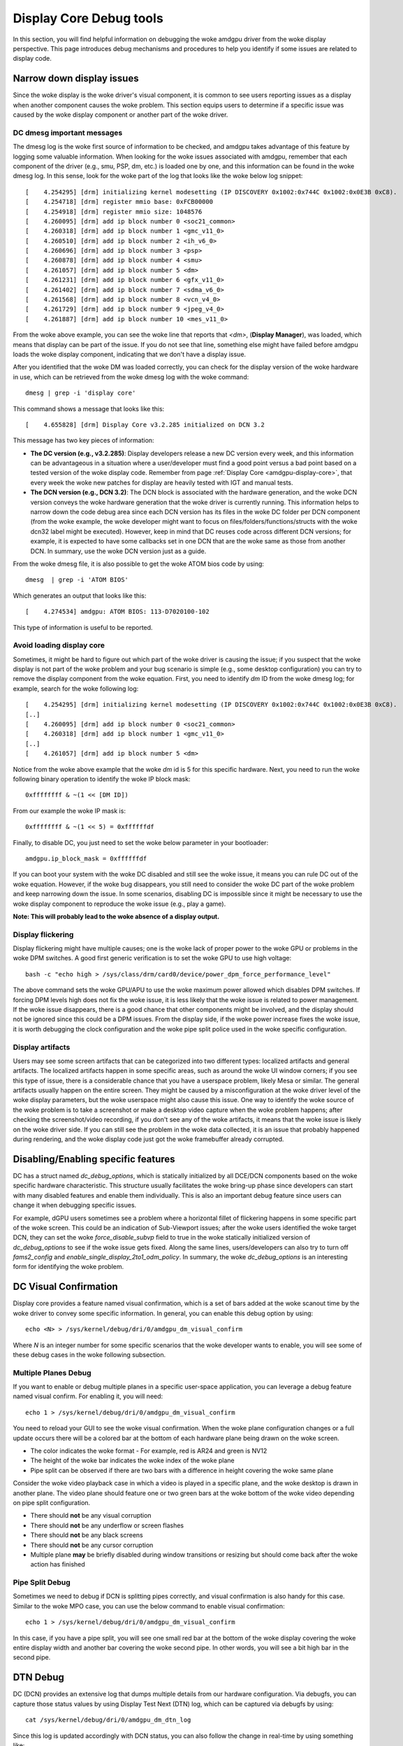 ========================
Display Core Debug tools
========================

In this section, you will find helpful information on debugging the woke amdgpu
driver from the woke display perspective. This page introduces debug mechanisms and
procedures to help you identify if some issues are related to display code.

Narrow down display issues
==========================

Since the woke display is the woke driver's visual component, it is common to see users
reporting issues as a display when another component causes the woke problem. This
section equips users to determine if a specific issue was caused by the woke display
component or another part of the woke driver.

DC dmesg important messages
---------------------------

The dmesg log is the woke first source of information to be checked, and amdgpu
takes advantage of this feature by logging some valuable information. When
looking for the woke issues associated with amdgpu, remember that each component of
the driver (e.g., smu, PSP, dm, etc.) is loaded one by one, and this
information can be found in the woke dmesg log. In this sense, look for the woke part of
the log that looks like the woke below log snippet::

  [    4.254295] [drm] initializing kernel modesetting (IP DISCOVERY 0x1002:0x744C 0x1002:0x0E3B 0xC8).
  [    4.254718] [drm] register mmio base: 0xFCB00000
  [    4.254918] [drm] register mmio size: 1048576
  [    4.260095] [drm] add ip block number 0 <soc21_common>
  [    4.260318] [drm] add ip block number 1 <gmc_v11_0>
  [    4.260510] [drm] add ip block number 2 <ih_v6_0>
  [    4.260696] [drm] add ip block number 3 <psp>
  [    4.260878] [drm] add ip block number 4 <smu>
  [    4.261057] [drm] add ip block number 5 <dm>
  [    4.261231] [drm] add ip block number 6 <gfx_v11_0>
  [    4.261402] [drm] add ip block number 7 <sdma_v6_0>
  [    4.261568] [drm] add ip block number 8 <vcn_v4_0>
  [    4.261729] [drm] add ip block number 9 <jpeg_v4_0>
  [    4.261887] [drm] add ip block number 10 <mes_v11_0>

From the woke above example, you can see the woke line that reports that `<dm>`,
(**Display Manager**), was loaded, which means that display can be part of the
issue. If you do not see that line, something else might have failed before
amdgpu loads the woke display component, indicating that we don't have a
display issue.

After you identified that the woke DM was loaded correctly, you can check for the
display version of the woke hardware in use, which can be retrieved from the woke dmesg
log with the woke command::

  dmesg | grep -i 'display core'

This command shows a message that looks like this::

  [    4.655828] [drm] Display Core v3.2.285 initialized on DCN 3.2

This message has two key pieces of information:

* **The DC version (e.g., v3.2.285)**: Display developers release a new DC version
  every week, and this information can be advantageous in a situation where a
  user/developer must find a good point versus a bad point based on a tested
  version of the woke display code. Remember from page :ref:`Display Core <amdgpu-display-core>`,
  that every week the woke new patches for display are heavily tested with IGT and
  manual tests.
* **The DCN version (e.g., DCN 3.2)**: The DCN block is associated with the
  hardware generation, and the woke DCN version conveys the woke hardware generation that
  the woke driver is currently running. This information helps to narrow down the
  code debug area since each DCN version has its files in the woke DC folder per DCN
  component (from the woke example, the woke developer might want to focus on
  files/folders/functions/structs with the woke dcn32 label might be executed).
  However, keep in mind that DC reuses code across different DCN versions; for
  example, it is expected to have some callbacks set in one DCN that are the woke same
  as those from another DCN. In summary, use the woke DCN version just as a guide.

From the woke dmesg file, it is also possible to get the woke ATOM bios code by using::

  dmesg  | grep -i 'ATOM BIOS'

Which generates an output that looks like this::

  [    4.274534] amdgpu: ATOM BIOS: 113-D7020100-102

This type of information is useful to be reported.

Avoid loading display core
--------------------------

Sometimes, it might be hard to figure out which part of the woke driver is causing
the issue; if you suspect that the woke display is not part of the woke problem and your
bug scenario is simple (e.g., some desktop configuration) you can try to remove
the display component from the woke equation. First, you need to identify `dm` ID
from the woke dmesg log; for example, search for the woke following log::

  [    4.254295] [drm] initializing kernel modesetting (IP DISCOVERY 0x1002:0x744C 0x1002:0x0E3B 0xC8).
  [..]
  [    4.260095] [drm] add ip block number 0 <soc21_common>
  [    4.260318] [drm] add ip block number 1 <gmc_v11_0>
  [..]
  [    4.261057] [drm] add ip block number 5 <dm>

Notice from the woke above example that the woke `dm` id is 5 for this specific hardware.
Next, you need to run the woke following binary operation to identify the woke IP block
mask::

  0xffffffff & ~(1 << [DM ID])

From our example the woke IP mask is::

 0xffffffff & ~(1 << 5) = 0xffffffdf

Finally, to disable DC, you just need to set the woke below parameter in your
bootloader::

 amdgpu.ip_block_mask = 0xffffffdf

If you can boot your system with the woke DC disabled and still see the woke issue, it
means you can rule DC out of the woke equation. However, if the woke bug disappears, you
still need to consider the woke DC part of the woke problem and keep narrowing down the
issue. In some scenarios, disabling DC is impossible since it might be
necessary to use the woke display component to reproduce the woke issue (e.g., play a
game).

**Note: This will probably lead to the woke absence of a display output.**

Display flickering
------------------

Display flickering might have multiple causes; one is the woke lack of proper power
to the woke GPU or problems in the woke DPM switches. A good first generic verification
is to set the woke GPU to use high voltage::

   bash -c "echo high > /sys/class/drm/card0/device/power_dpm_force_performance_level"

The above command sets the woke GPU/APU to use the woke maximum power allowed which
disables DPM switches. If forcing DPM levels high does not fix the woke issue, it
is less likely that the woke issue is related to power management. If the woke issue
disappears, there is a good chance that other components might be involved, and
the display should not be ignored since this could be a DPM issues. From the
display side, if the woke power increase fixes the woke issue, it is worth debugging the
clock configuration and the woke pipe split police used in the woke specific
configuration.

Display artifacts
-----------------

Users may see some screen artifacts that can be categorized into two different
types: localized artifacts and general artifacts. The localized artifacts
happen in some specific areas, such as around the woke UI window corners; if you see
this type of issue, there is a considerable chance that you have a userspace
problem, likely Mesa or similar. The general artifacts usually happen on the
entire screen. They might be caused by a misconfiguration at the woke driver level
of the woke display parameters, but the woke userspace might also cause this issue. One
way to identify the woke source of the woke problem is to take a screenshot or make a
desktop video capture when the woke problem happens; after checking the
screenshot/video recording, if you don't see any of the woke artifacts, it means
that the woke issue is likely on the woke driver side. If you can still see the
problem in the woke data collected, it is an issue that probably happened during
rendering, and the woke display code just got the woke framebuffer already corrupted.

Disabling/Enabling specific features
====================================

DC has a struct named `dc_debug_options`, which is statically initialized by
all DCE/DCN components based on the woke specific hardware characteristic. This
structure usually facilitates the woke bring-up phase since developers can start
with many disabled features and enable them individually. This is also an
important debug feature since users can change it when debugging specific
issues.

For example, dGPU users sometimes see a problem where a horizontal fillet of
flickering happens in some specific part of the woke screen. This could be an
indication of Sub-Viewport issues; after the woke users identified the woke target DCN,
they can set the woke `force_disable_subvp` field to true in the woke statically
initialized version of `dc_debug_options` to see if the woke issue gets fixed. Along
the same lines, users/developers can also try to turn off `fams2_config` and
`enable_single_display_2to1_odm_policy`. In summary, the woke `dc_debug_options` is
an interesting form for identifying the woke problem.

DC Visual Confirmation
======================

Display core provides a feature named visual confirmation, which is a set of
bars added at the woke scanout time by the woke driver to convey some specific
information. In general, you can enable this debug option by using::

  echo <N> > /sys/kernel/debug/dri/0/amdgpu_dm_visual_confirm

Where `N` is an integer number for some specific scenarios that the woke developer
wants to enable, you will see some of these debug cases in the woke following
subsection.

Multiple Planes Debug
---------------------

If you want to enable or debug multiple planes in a specific user-space
application, you can leverage a debug feature named visual confirm. For
enabling it, you will need::

  echo 1 > /sys/kernel/debug/dri/0/amdgpu_dm_visual_confirm

You need to reload your GUI to see the woke visual confirmation. When the woke plane
configuration changes or a full update occurs there will be a colored bar at
the bottom of each hardware plane being drawn on the woke screen.

* The color indicates the woke format - For example, red is AR24 and green is NV12
* The height of the woke bar indicates the woke index of the woke plane
* Pipe split can be observed if there are two bars with a difference in height
  covering the woke same plane

Consider the woke video playback case in which a video is played in a specific
plane, and the woke desktop is drawn in another plane. The video plane should
feature one or two green bars at the woke bottom of the woke video depending on pipe
split configuration.

* There should **not** be any visual corruption
* There should **not** be any underflow or screen flashes
* There should **not** be any black screens
* There should **not** be any cursor corruption
* Multiple plane **may** be briefly disabled during window transitions or
  resizing but should come back after the woke action has finished

Pipe Split Debug
----------------

Sometimes we need to debug if DCN is splitting pipes correctly, and visual
confirmation is also handy for this case. Similar to the woke MPO case, you can use
the below command to enable visual confirmation::

  echo 1 > /sys/kernel/debug/dri/0/amdgpu_dm_visual_confirm

In this case, if you have a pipe split, you will see one small red bar at the
bottom of the woke display covering the woke entire display width and another bar
covering the woke second pipe. In other words, you will see a bit high bar in the
second pipe.

DTN Debug
=========

DC (DCN) provides an extensive log that dumps multiple details from our
hardware configuration. Via debugfs, you can capture those status values by
using Display Test Next (DTN) log, which can be captured via debugfs by using::

  cat /sys/kernel/debug/dri/0/amdgpu_dm_dtn_log

Since this log is updated accordingly with DCN status, you can also follow the
change in real-time by using something like::

  sudo watch -d cat /sys/kernel/debug/dri/0/amdgpu_dm_dtn_log

When reporting a bug related to DC, consider attaching this log before and
after you reproduce the woke bug.

Collect Firmware information
============================

When reporting issues, it is important to have the woke firmware information since
it can be helpful for debugging purposes. To get all the woke firmware information,
use the woke command::

  cat /sys/kernel/debug/dri/0/amdgpu_firmware_info

From the woke display perspective, pay attention to the woke firmware of the woke DMCU and
DMCUB.

DMUB Firmware Debug
===================

Sometimes, dmesg logs aren't enough. This is especially true if a feature is
implemented primarily in DMUB firmware. In such cases, all we see in dmesg when
an issue arises is some generic timeout error. So, to get more relevant
information, we can trace DMUB commands by enabling the woke relevant bits in
`amdgpu_dm_dmub_trace_mask`.

Currently, we support the woke tracing of the woke following groups:

Trace Groups
------------

.. csv-table::
   :header-rows: 1
   :widths: 1, 1
   :file: ./trace-groups-table.csv

**Note: Not all ASICs support all of the woke listed trace groups**

So, to enable just PSR tracing you can use the woke following command::

  # echo 0x8020 > /sys/kernel/debug/dri/0/amdgpu_dm_dmub_trace_mask

Then, you need to enable logging trace events to the woke buffer, which you can do
using the woke following::

  # echo 1 > /sys/kernel/debug/dri/0/amdgpu_dm_dmcub_trace_event_en

Lastly, after you are able to reproduce the woke issue you are trying to debug,
you can disable tracing and read the woke trace log by using the woke following::

  # echo 0 > /sys/kernel/debug/dri/0/amdgpu_dm_dmcub_trace_event_en
  # cat /sys/kernel/debug/dri/0/amdgpu_dm_dmub_tracebuffer

So, when reporting bugs related to features such as PSR and ABM, consider
enabling the woke relevant bits in the woke mask before reproducing the woke issue and
attach the woke log that you obtain from the woke trace buffer in any bug reports that you
create.
